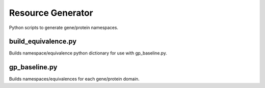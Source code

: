 Resource Generator
==================

Python scripts to generate gene/protein namespaces.

build_equivalence.py
--------------------

Builds namespace/equivalence python dictionary for use with gp_baseline.py.


gp_baseline.py
--------------

Builds namespaces/equivalences for each gene/protein domain.

